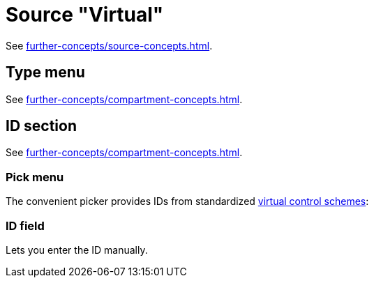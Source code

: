 = Source "Virtual"

See xref:further-concepts/source-concepts.adoc#virtual-source[].

== Type menu

See xref:further-concepts/compartment-concepts.adoc#virtual-control-element-type[].

== ID section

See xref:further-concepts/compartment-concepts.adoc#virtual-control-element-id[].

=== Pick menu

The convenient picker provides IDs from standardized xref:further-concepts/compartment-concepts.adoc#virtual-control-scheme[virtual control schemes]:

=== ID field

Lets you enter the ID manually.